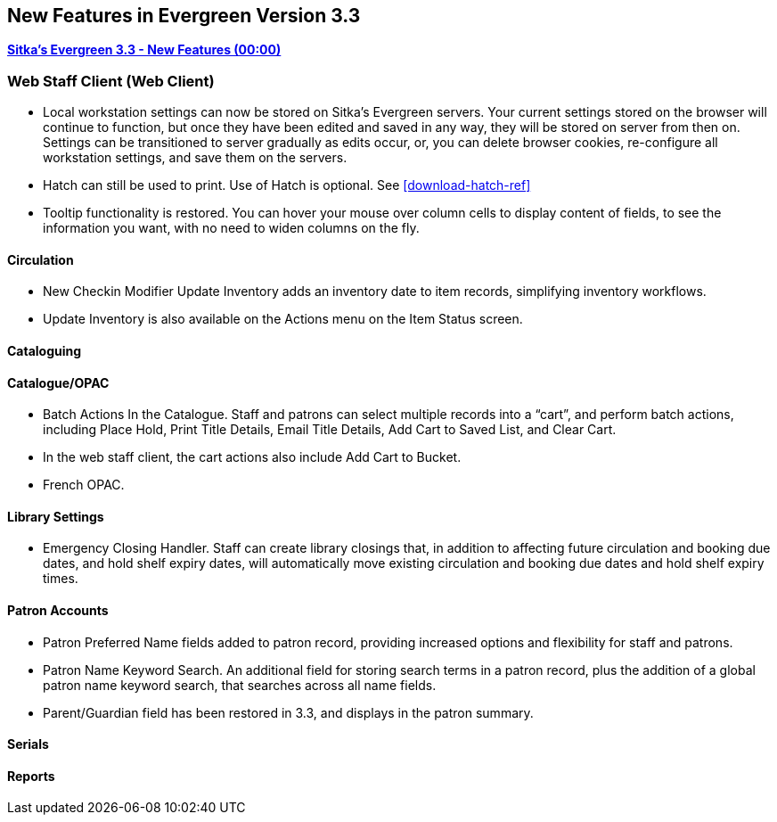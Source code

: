 New Features in Evergreen Version 3.3
-------------------------------------

link:https://youtu.be/QPKQm5HHjWA[*Sitka's Evergreen 3.3 - New Features (00:00)*]

Web Staff Client (Web Client)
~~~~~~~~~~~~~~~~~~~~~~~~~~~~~
* Local workstation settings can now be stored on Sitka's Evergreen servers. Your current settings stored on the browser will continue to function, but once they  have been edited and saved in any way, they will be stored on server from then on. Settings can be transitioned to server gradually as edits occur, or, you can delete browser cookies, re-configure all  workstation settings, and save them on the servers.

* Hatch can still be used to print. Use of Hatch is optional. See xref:download-hatch-ref[]

* Tooltip functionality is restored. You can hover your mouse over column cells to display content of fields, to see the information you want, with no need to widen columns on the fly.

Circulation
^^^^^^^^^^^
* New Checkin Modifier Update Inventory adds an inventory date to item records, simplifying inventory workflows.

* Update Inventory is also available on the Actions menu on the Item Status screen.


Cataloguing
^^^^^^^^^^^



Catalogue/OPAC
^^^^^^^^^^^^^^

* Batch Actions In the Catalogue. Staff and patrons can select multiple records into a “cart”, and perform batch actions, including Place Hold, Print Title Details, Email Title Details, Add Cart to Saved List, and Clear Cart.

* In the web staff client, the cart actions also include Add Cart to Bucket.

* French OPAC.


Library Settings
^^^^^^^^^^^^^^^^
* Emergency Closing Handler. Staff can create library closings that, in addition to affecting future circulation and booking due dates, and hold shelf expiry dates, will automatically move existing circulation and booking due dates and hold shelf expiry times.

Patron Accounts
^^^^^^^^^^^^^^^
* Patron Preferred Name fields added to patron record, providing increased options and flexibility for staff and patrons.

* Patron Name Keyword Search. An additional field for storing search terms in a patron record, plus the addition of a global patron name keyword search, that searches across all name fields.

* Parent/Guardian field has been restored in 3.3, and displays in the patron summary.

Serials
^^^^^^^


Reports
^^^^^^^
